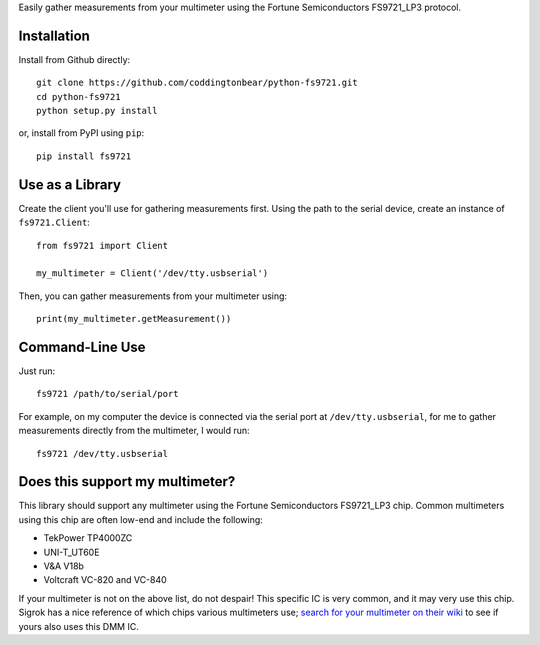 Easily gather measurements from your multimeter using the
Fortune Semiconductors FS9721_LP3 protocol.

Installation
------------

Install from Github directly::
    
    git clone https://github.com/coddingtonbear/python-fs9721.git
    cd python-fs9721
    python setup.py install

or, install from PyPI using ``pip``::

    pip install fs9721

Use as a Library
----------------

Create the client you'll use for gathering measurements first.  Using
the path to the serial device, create an instance of ``fs9721.Client``::

    from fs9721 import Client

    my_multimeter = Client('/dev/tty.usbserial')

Then, you can gather measurements from your multimeter using::

    print(my_multimeter.getMeasurement())

Command-Line Use
----------------

Just run::

    fs9721 /path/to/serial/port

For example, on my computer the device is connected via the serial port
at ``/dev/tty.usbserial``, for me to gather measurements directly from
the multimeter, I would run::

    fs9721 /dev/tty.usbserial

Does this support my multimeter?
--------------------------------

This library should support any multimeter using the
Fortune Semiconductors FS9721_LP3 chip.
Common multimeters using this chip are often low-end and include the following:

* TekPower TP4000ZC
* UNI-T_UT60E
* V&A V18b
* Voltcraft VC-820 and VC-840

If your multimeter is not on the above list, do not despair!
This specific IC is very common, and it may very use this chip.
Sigrok has a nice reference of which chips various multimeters use;
`search for your multimeter on their wiki <http://sigrok.org/wiki/Main_Page>`_
to see if yours also uses this DMM IC.
